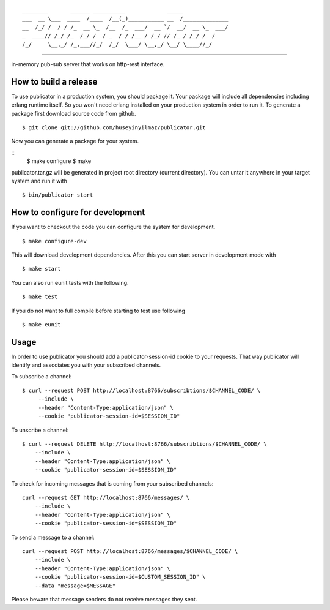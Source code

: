 

::

    ________       ______ __________             _____              
    ___  __ \___  ____  /____  /__(_)___________ __  /______________
    __  /_/ /  / / /_  __ \_  /__  /_  ___/  __ `/  __/  __ \_  ___/
    _  ____// /_/ /_  /_/ /  / _  / / /__ / /_/ // /_ / /_/ /  /    
    /_/     \__,_/ /_.___//_/  /_/  \___/ \__,_/ \__/ \____//_/     


----
   
|build|_

in-memory pub-sub server that works on http-rest interface.

How to build a release
----------------------
To use publicator in a production system, you should package it. Your package will include all dependencies including erlang runtime itself. So you won't need erlang installed on your production system in order to run it. To generate a package first download source code from github.

::

   $ git clone git://github.com/huseyinyilmaz/publicator.git

Now you can generate a package for your system.

::
   $ make configure
   $ make

publicator.tar.gz will be generated in project root directory (current directory). You can untar it anywhere in your target system and run it with 

::

   $ bin/publicator start


How to configure for development
---------------------------------

If you want to checkout the code you can configure the system for development.

::

   $ make configure-dev

This will download development dependencies. After this you can start server in development mode with

::

   $ make start   

You can also run eunit tests with the following.

::

   $ make test

If you do not want to full compile before starting to test use following

::

   $ make eunit
   

Usage
-----

In order to use publicator you should add a publicator-session-id cookie to your requests. That way publicator will identify and associates you with your subscribed channels.

To subscribe a channel:

::

   $ curl --request POST http://localhost:8766/subscribtions/$CHANNEL_CODE/ \
	--include \
	--header "Content-Type:application/json" \
	--cookie "publicator-session-id=$SESSION_ID"

To unscribe a channel:

::

    $ curl --request DELETE http://localhost:8766/subscribtions/$CHANNEL_CODE/ \
	--include \
	--header "Content-Type:application/json" \
	--cookie "publicator-session-id=$SESSION_ID"

To check for incoming messages that is coming from your subscribed channels:

::

    curl --request GET http://localhost:8766/messages/ \
	--include \
	--header "Content-Type:application/json" \
	--cookie "publicator-session-id=$SESSION_ID"

To send a message to a channel:

::

    curl --request POST http://localhost:8766/messages/$CHANNEL_CODE/ \
	--include \
	--header "Content-Type:application/json" \
	--cookie "publicator-session-id=$CUSTOM_SESSION_ID" \
	--data "message=$MESSAGE"

Please beware that message senders do not receive messages they sent.

.. |build| image:: https://travis-ci.org/huseyinyilmaz/publicator.png
.. _build: https://travis-ci.org/huseyinyilmaz/publicator
